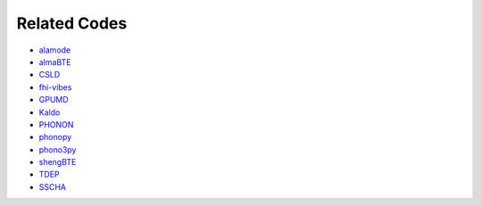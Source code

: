 .. _related_codes:
.. index:: Related Codes

.. |br| raw:: html

  <br/>


Related Codes
*************

* `alamode <https://sourceforge.net/projects/alamode/>`_
* `almaBTE <https://almabte.bitbucket.io/>`_
* `CSLD <https://github.com/LLNL/csld>`_
* `fhi-vibes <https://vibes-developers.gitlab.io/vibes/>`_
* `GPUMD <https://github.com/brucefan1983/GPUMD>`_
* `Kaldo <https://github.com/nanotheorygroup/kaldo>`_
* `PHONON <http://www.computingformaterials.com/>`_
* `phonopy <https://phonopy.github.io/phonopy/>`_
* `phono3py <https://phonopy.github.io/phono3py/>`_
* `shengBTE <https://bitbucket.org/sousaw/shengbte/>`_
* `TDEP <https://ollehellman.github.io/>`_
* `SSCHA <https://sscha.eu/>`_
